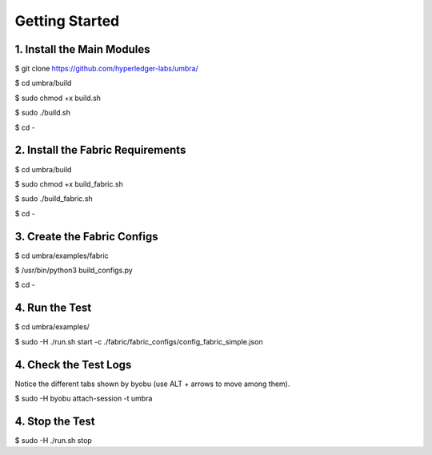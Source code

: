 Getting Started
===============

1. Install the Main Modules
***************************

$ git clone https://github.com/hyperledger-labs/umbra/

$ cd umbra/build

$ sudo chmod +x build.sh

$ sudo ./build.sh

$ cd -


2. Install the Fabric Requirements
**********************************

$ cd umbra/build

$ sudo chmod +x build_fabric.sh

$ sudo ./build_fabric.sh

$ cd -


3. Create the Fabric Configs
****************************

$ cd umbra/examples/fabric

$ /usr/bin/python3 build_configs.py 

$ cd -


4. Run the Test
***************

$ cd umbra/examples/

$ sudo -H ./run.sh start -c ./fabric/fabric_configs/config_fabric_simple.json 


4. Check the Test Logs
**********************

Notice the different tabs shown by byobu (use ALT + arrows to move among them).

$ sudo -H byobu attach-session -t umbra


4. Stop the Test
****************

$ sudo -H ./run.sh stop